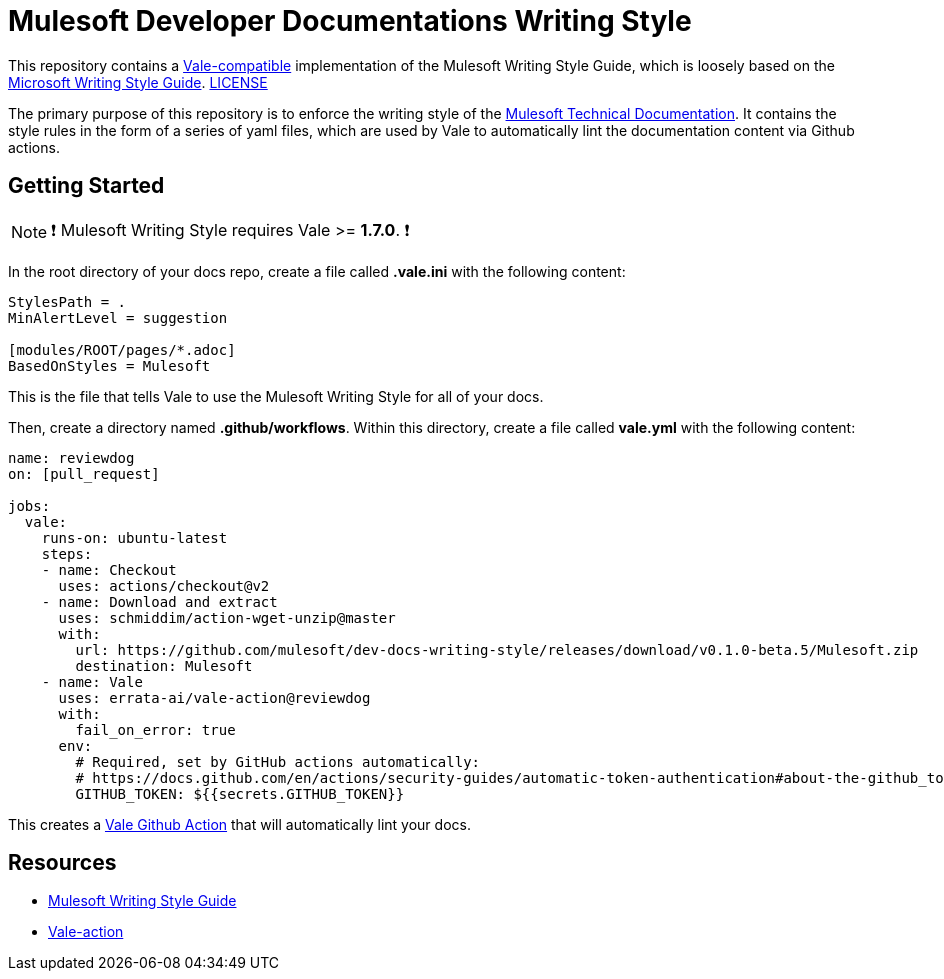 = Mulesoft Developer Documentations Writing Style

This repository contains a https://github.com/errata-ai/vale[Vale-compatible] implementation of the Mulesoft Writing Style Guide, which is loosely based on the https://docs.microsoft.com/en-us/style-guide/welcome/[Microsoft Writing Style Guide^]. 
link:LICENSE[LICENSE]

The primary purpose of this repository is to enforce the writing style of the https://docs.mulesoft.com[Mulesoft Technical Documentation^]. It contains the style rules in the form of a series of yaml files, which are used by Vale to automatically lint the documentation content via Github actions.

## Getting Started

NOTE: ❗ Mulesoft Writing Style requires Vale >= **1.7.0**. ❗

In the root directory of your docs repo, create a file called *.vale.ini* with the following content:

```ini
StylesPath = .
MinAlertLevel = suggestion

[modules/ROOT/pages/*.adoc]
BasedOnStyles = Mulesoft

```

This is the file that tells Vale to use the Mulesoft Writing Style for all of your docs.

Then, create a directory named *.github/workflows*. Within this directory, create a file called *vale.yml* with the following content:

```yaml
name: reviewdog
on: [pull_request]

jobs:
  vale:
    runs-on: ubuntu-latest
    steps:
    - name: Checkout
      uses: actions/checkout@v2
    - name: Download and extract
      uses: schmiddim/action-wget-unzip@master
      with:
        url: https://github.com/mulesoft/dev-docs-writing-style/releases/download/v0.1.0-beta.5/Mulesoft.zip
        destination: Mulesoft
    - name: Vale
      uses: errata-ai/vale-action@reviewdog
      with:
        fail_on_error: true
      env:
        # Required, set by GitHub actions automatically:
        # https://docs.github.com/en/actions/security-guides/automatic-token-authentication#about-the-github_token-secret
        GITHUB_TOKEN: ${{secrets.GITHUB_TOKEN}}

```

This creates a https://github.com/errata-ai/vale-action[Vale Github Action] that will automatically lint your docs.

== Resources

* https://docs.mulesoft.com/en/dev-docs/writing-style-guide/[Mulesoft Writing Style Guide]
* https://github.com/errata-ai/vale-action[Vale-action]
